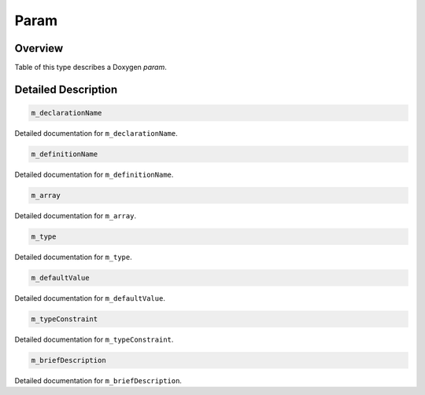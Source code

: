 .. .............................................................................
..
..  This file is part of the Doxyrest toolkit.
..
..  Doxyrest is distributed under the MIT license.
..  For details see accompanying license.txt file,
..  the public copy of which is also available at:
..  http://tibbo.com/downloads/archive/doxyrest/license.txt
..
.. .............................................................................

.. _cid-param:

Param
=====

Overview
~~~~~~~~

Table of this type describes a Doxygen *param*.

.. ref-code-block:: lua
	:class: overview-code-block

	:ref:`m_declarationName <cid-param.m_declarationname>`
	:ref:`m_definitionName <cid-param.m_definitionname>`
	:ref:`m_array <cid-param.m_array>`
	:ref:`m_type <cid-param.m_type>`
	:ref:`m_defaultValue <cid-param.m_defaultvalue>`
	:ref:`m_typeConstraint <cid-param.m_typeconstraint>`
	:ref:`m_briefDescription <cid-param.m_briefdescription>`

Detailed Description
~~~~~~~~~~~~~~~~~~~~

.. _cid-param.m_declarationname:
.. code-block:: lua
	:class: title-code-block

	m_declarationName

Detailed documentation for ``m_declarationName``.

.. _cid-param.m_definitionname:
.. code-block:: lua
	:class: title-code-block

	m_definitionName

Detailed documentation for ``m_definitionName``.

.. _cid-param.m_array:
.. code-block:: lua
	:class: title-code-block

	m_array

Detailed documentation for ``m_array``.

.. _cid-param.m_type:
.. code-block:: lua
	:class: title-code-block

	m_type

Detailed documentation for ``m_type``.

.. _cid-param.m_defaultvalue:
.. code-block:: lua
	:class: title-code-block

	m_defaultValue

Detailed documentation for ``m_defaultValue``.

.. _cid-param.m_typeconstraint:
.. code-block:: lua
	:class: title-code-block

	m_typeConstraint

Detailed documentation for ``m_typeConstraint``.

.. _cid-param.m_briefdescription:
.. code-block:: lua
	:class: title-code-block

	m_briefDescription

Detailed documentation for ``m_briefDescription``.
